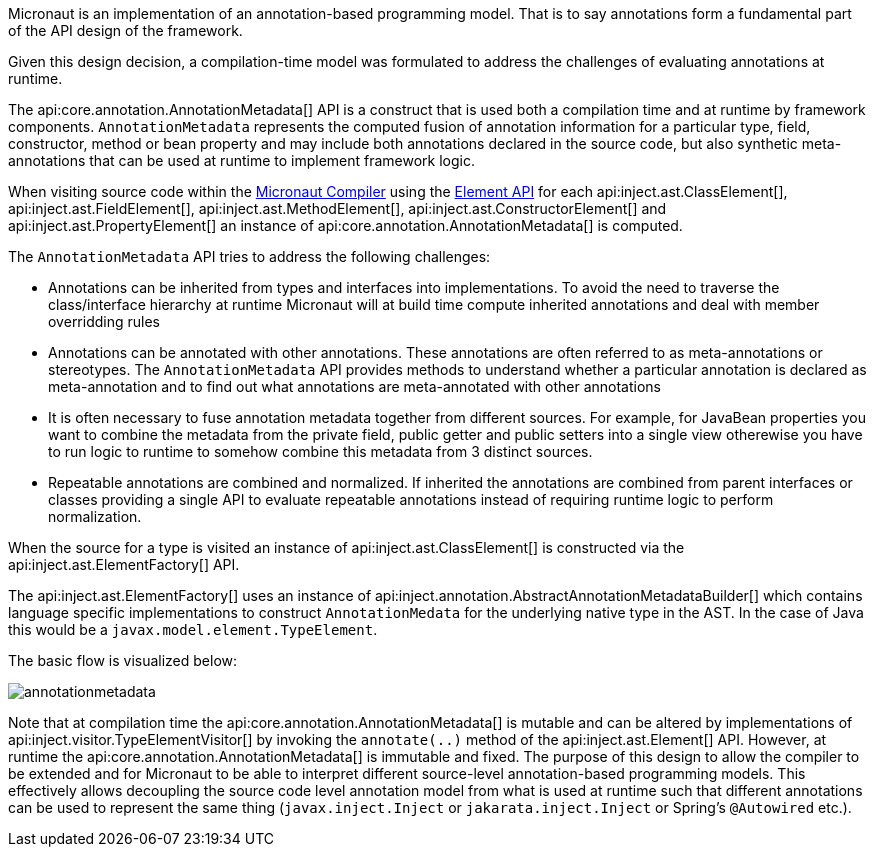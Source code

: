 Micronaut is an implementation of an annotation-based programming model. That is to say annotations form a fundamental part of the API design of the framework.

Given this design decision, a compilation-time model was formulated to address the challenges of evaluating annotations at runtime. 

The api:core.annotation.AnnotationMetadata[] API is a construct that is used both a compilation time and at runtime by framework components. `AnnotationMetadata` represents the computed fusion of annotation information for a particular type, field, constructor, method or bean property and may include both annotations declared in the source code, but also synthetic meta-annotations that can be used at runtime to implement framework logic.

When visiting source code within the <<compilerArch, Micronaut Compiler>> using the https://docs.micronaut.io/latest/api/io/micronaut/inject/ast/package-summary.html[Element API] for each api:inject.ast.ClassElement[], api:inject.ast.FieldElement[], api:inject.ast.MethodElement[], api:inject.ast.ConstructorElement[] and api:inject.ast.PropertyElement[] an instance of api:core.annotation.AnnotationMetadata[] is computed.

The `AnnotationMetadata` API tries to address the following challenges:

* Annotations can be inherited from types and interfaces into implementations. To avoid the need to traverse the class/interface hierarchy at runtime Micronaut will at build time compute inherited annotations and deal with member overridding rules
* Annotations can be annotated with other annotations. These annotations are often referred to as meta-annotations or stereotypes. The `AnnotationMetadata` API provides methods to understand whether a particular annotation is declared as meta-annotation and to find out what annotations are meta-annotated with other annotations
* It is often necessary to fuse annotation metadata together from different sources. For example, for JavaBean properties you want to combine the metadata from the private field, public getter and public setters into a single view otherewise you have to run logic to runtime to somehow combine this metadata from 3 distinct sources. 
* Repeatable annotations are combined and normalized. If inherited the annotations are combined from parent interfaces or classes providing a single API to evaluate repeatable annotations instead of requiring runtime logic to perform normalization.

When the source for a type is visited an instance of api:inject.ast.ClassElement[] is constructed via the api:inject.ast.ElementFactory[] API.

The api:inject.ast.ElementFactory[] uses an instance of api:inject.annotation.AbstractAnnotationMetadataBuilder[] which contains language specific implementations to construct `AnnotationMedata` for the underlying native type in the AST. In the case of Java this would be a `javax.model.element.TypeElement`.

The basic flow is visualized below:

image::arch/annotationmetadata.png[]

Note that at compilation time the api:core.annotation.AnnotationMetadata[] is mutable and can be altered by implementations of api:inject.visitor.TypeElementVisitor[] by invoking the `annotate(..)` method of the api:inject.ast.Element[] API. However, at runtime the api:core.annotation.AnnotationMetadata[] is immutable and fixed. The purpose of this design to allow the compiler to be extended and for Micronaut to be able to interpret different source-level annotation-based programming models. This effectively allows decoupling the source code level annotation model from what is used at runtime such that different annotations can be used to represent the same thing (`javax.inject.Inject` or `jakarata.inject.Inject` or Spring's `@Autowired` etc.).